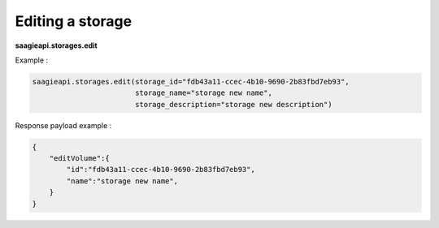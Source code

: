 Editing a storage
-----------------

**saagieapi.storages.edit**

Example :

.. code:: python

   saagieapi.storages.edit(storage_id="fdb43a11-ccec-4b10-9690-2b83fbd7eb93",
                           storage_name="storage new name",
                           storage_description="storage new description")

Response payload example :

.. code:: python

   {
       "editVolume":{
           "id":"fdb43a11-ccec-4b10-9690-2b83fbd7eb93",
           "name":"storage new name",
       }
   }